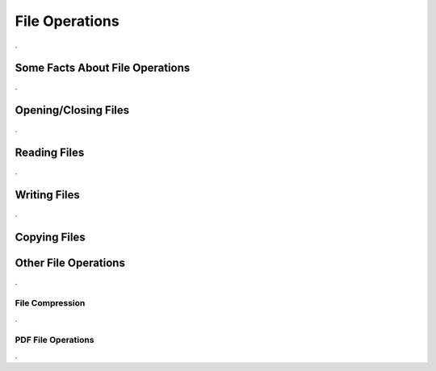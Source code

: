 

===============
File Operations
===============

.

Some Facts About File Operations
--------------------------------

.


Opening/Closing Files
---------------------

.


Reading Files
-------------

.


Writing Files
-------------

.


Copying Files
-------------

..
	

Other File Operations
---------------------

.
	

File Compression
================

.

PDF File Operations
===================

.